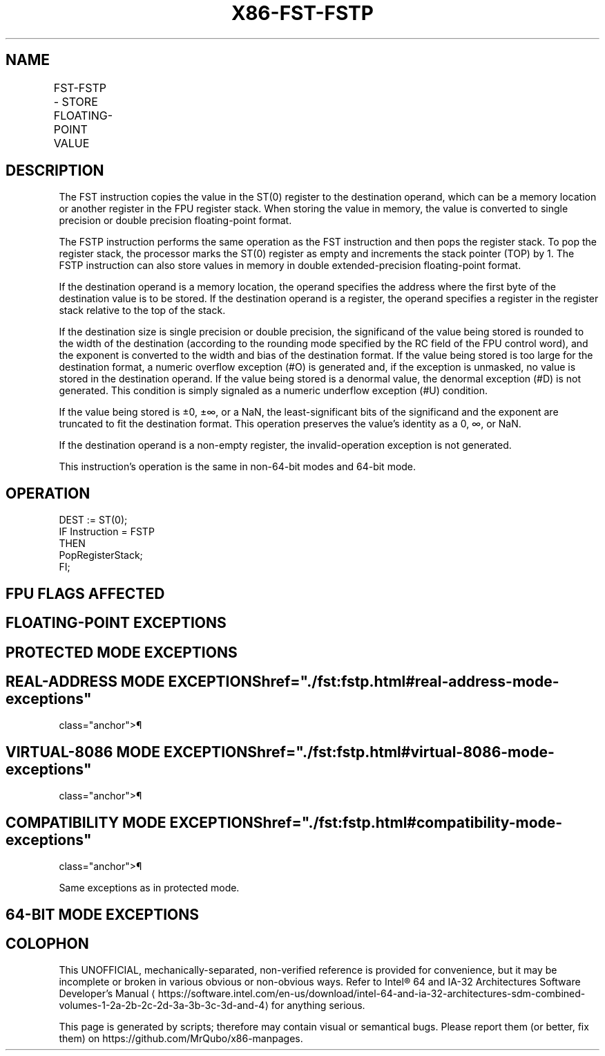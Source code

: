 '\" t
.nh
.TH "X86-FST-FSTP" "7" "December 2023" "Intel" "Intel x86-64 ISA Manual"
.SH NAME
FST-FSTP - STORE FLOATING-POINT VALUE
.TS
allbox;
l l l l l 
l l l l l .
\fBOpcode\fP	\fBInstruction\fP	\fB64-Bit Mode\fP	\fBCompat/Leg Mode\fP	\fBDescription\fP
D9 /2	FST m32fp	Valid	Valid	Copy ST(0) to m32fp.
DD /2	FST m64fp	Valid	Valid	Copy ST(0) to m64fp.
DD D0+i	FST ST(i)	Valid	Valid	Copy ST(0) to ST(i).
D9 /3	FSTP m32fp	Valid	Valid	T{
Copy ST(0) to m32fp and pop register stack.
T}
DD /3	FSTP m64fp	Valid	Valid	T{
Copy ST(0) to m64fp and pop register stack.
T}
DB /7	FSTP m80fp	Valid	Valid	T{
Copy ST(0) to m80fp and pop register stack.
T}
DD D8+i	FSTP ST(i)	Valid	Valid	T{
Copy ST(0) to ST(i) and pop register stack.
T}
.TE

.SH DESCRIPTION
The FST instruction copies the value in the ST(0) register to the
destination operand, which can be a memory location or another register
in the FPU register stack. When storing the value in memory, the value
is converted to single precision or double precision floating-point
format.

.PP
The FSTP instruction performs the same operation as the FST instruction
and then pops the register stack. To pop the register stack, the
processor marks the ST(0) register as empty and increments the stack
pointer (TOP) by 1. The FSTP instruction can also store values in memory
in double extended-precision floating-point format.

.PP
If the destination operand is a memory location, the operand specifies
the address where the first byte of the destination value is to be
stored. If the destination operand is a register, the operand specifies
a register in the register stack relative to the top of the stack.

.PP
If the destination size is single precision or double precision, the
significand of the value being stored is rounded to the width of the
destination (according to the rounding mode specified by the RC field of
the FPU control word), and the exponent is converted to the width and
bias of the destination format. If the value being stored is too large
for the destination format, a numeric overflow exception (#O) is
generated and, if the exception is unmasked, no value is stored in the
destination operand. If the value being stored is a denormal value, the
denormal exception (#D) is not generated. This condition is simply
signaled as a numeric underflow exception (#U) condition.

.PP
If the value being stored is ±0, ±∞, or a NaN, the least-significant
bits of the significand and the exponent are truncated to fit the
destination format. This operation preserves the value’s identity as a
0, ∞, or NaN.

.PP
If the destination operand is a non-empty register, the
invalid-operation exception is not generated.

.PP
This instruction’s operation is the same in non-64-bit modes and 64-bit
mode.

.SH OPERATION
.EX
DEST := ST(0);
IF Instruction = FSTP
    THEN
        PopRegisterStack;
FI;
.EE

.SH FPU FLAGS AFFECTED
.TS
allbox;
l l 
l l .
\fB\fP	\fB\fP
C1	T{
Set to 0 if stack underflow occurred.
T}
	T{
Indicates rounding direction of if the floating-point inexact exception (#P) is generated: 0 := not roundup; 1 := roundup.
T}
C0, C2, C3	Undefined.
.TE

.SH FLOATING-POINT EXCEPTIONS
.TS
allbox;
l l 
l l .
\fB\fP	\fB\fP
#IS	Stack underflow occurred.
#IA	T{
If destination result is an SNaN value or unsupported format, except when the destination format is in double extended-precision floating-point format.
T}
#U	T{
Result is too small for the destination format.
T}
#O	T{
Result is too large for the destination format.
T}
#P	T{
Value cannot be represented exactly in destination format.
T}
.TE

.SH PROTECTED MODE EXCEPTIONS
.TS
allbox;
l l 
l l .
\fB\fP	\fB\fP
#GP(0)	T{
If the destination is located in a non-writable segment.
T}
	T{
If a memory operand effective address is outside the CS, DS, ES, FS, or GS segment limit.
T}
	T{
If the DS, ES, FS, or GS register is used to access memory and it contains a NULL segment selector.
T}
#SS(0)	T{
If a memory operand effective address is outside the SS segment limit.
T}
#NM	CR0.EM[bit 2] or CR0.TS[bit 3] = 1.
#PF(fault-code)	If a page fault occurs.
#AC(0)	T{
If alignment checking is enabled and an unaligned memory reference is made while the current privilege level is 3.
T}
#UD	If the LOCK prefix is used.
.TE

.SH REAL-ADDRESS MODE EXCEPTIONS  href="./fst:fstp.html#real-address-mode-exceptions"
class="anchor">¶

.TS
allbox;
l l 
l l .
\fB\fP	\fB\fP
#GP	T{
If a memory operand effective address is outside the CS, DS, ES, FS, or GS segment limit.
T}
#SS	T{
If a memory operand effective address is outside the SS segment limit.
T}
#NM	CR0.EM[bit 2] or CR0.TS[bit 3] = 1.
#UD	If the LOCK prefix is used.
.TE

.SH VIRTUAL-8086 MODE EXCEPTIONS  href="./fst:fstp.html#virtual-8086-mode-exceptions"
class="anchor">¶

.TS
allbox;
l l 
l l .
\fB\fP	\fB\fP
#GP(0)	T{
If a memory operand effective address is outside the CS, DS, ES, FS, or GS segment limit.
T}
#SS(0)	T{
If a memory operand effective address is outside the SS segment limit.
T}
#NM	CR0.EM[bit 2] or CR0.TS[bit 3] = 1.
#PF(fault-code)	If a page fault occurs.
#AC(0)	T{
If alignment checking is enabled and an unaligned memory reference is made.
T}
#UD	If the LOCK prefix is used.
.TE

.SH COMPATIBILITY MODE EXCEPTIONS  href="./fst:fstp.html#compatibility-mode-exceptions"
class="anchor">¶

.PP
Same exceptions as in protected mode.

.SH 64-BIT MODE EXCEPTIONS
.TS
allbox;
l l 
l l .
\fB\fP	\fB\fP
#SS(0)	T{
If a memory address referencing the SS segment is in a non-canonical form.
T}
#GP(0)	T{
If the memory address is in a non-canonical form.
T}
#NM	CR0.EM[bit 2] or CR0.TS[bit 3] = 1.
#MF	T{
If there is a pending x87 FPU exception.
T}
#PF(fault-code)	If a page fault occurs.
#AC(0)	T{
If alignment checking is enabled and an unaligned memory reference is made while the current privilege level is 3.
T}
#UD	If the LOCK prefix is used.
.TE

.SH COLOPHON
This UNOFFICIAL, mechanically-separated, non-verified reference is
provided for convenience, but it may be
incomplete or
broken in various obvious or non-obvious ways.
Refer to Intel® 64 and IA-32 Architectures Software Developer’s
Manual
\[la]https://software.intel.com/en\-us/download/intel\-64\-and\-ia\-32\-architectures\-sdm\-combined\-volumes\-1\-2a\-2b\-2c\-2d\-3a\-3b\-3c\-3d\-and\-4\[ra]
for anything serious.

.br
This page is generated by scripts; therefore may contain visual or semantical bugs. Please report them (or better, fix them) on https://github.com/MrQubo/x86-manpages.
